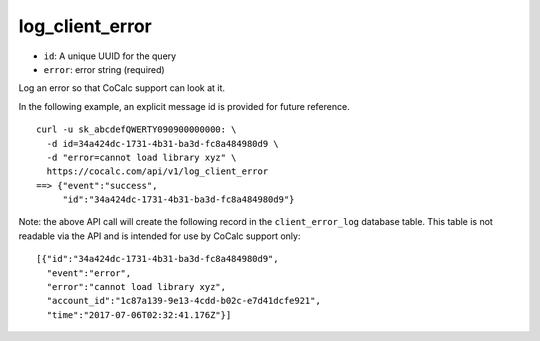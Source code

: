 log_client_error
================

-  ``id``: A unique UUID for the query
-  ``error``: error string (required)

Log an error so that CoCalc support can look at it.

In the following example, an explicit message id is provided for future
reference.

::

     curl -u sk_abcdefQWERTY090900000000: \
       -d id=34a424dc-1731-4b31-ba3d-fc8a484980d9 \
       -d "error=cannot load library xyz" \
       https://cocalc.com/api/v1/log_client_error
     ==> {"event":"success",
          "id":"34a424dc-1731-4b31-ba3d-fc8a484980d9"}

Note: the above API call will create the following record in the
``client_error_log`` database table. This table is not readable via the
API and is intended for use by CoCalc support only:

::

   [{"id":"34a424dc-1731-4b31-ba3d-fc8a484980d9",
     "event":"error",
     "error":"cannot load library xyz",
     "account_id":"1c87a139-9e13-4cdd-b02c-e7d41dcfe921",
     "time":"2017-07-06T02:32:41.176Z"}]


